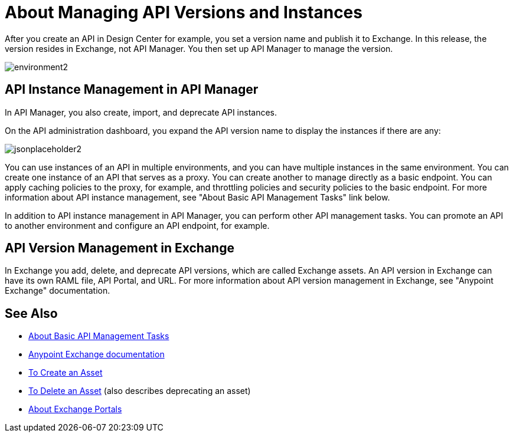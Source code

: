 = About Managing API Versions and Instances

After you create an API in Design Center for example, you set a version name and publish it to Exchange. In this release, the version resides in Exchange, not API Manager. You then set up API Manager to manage the version. 

image::environment2.png[]

== API Instance Management in API Manager

In API Manager, you also create, import, and deprecate API instances.

On the API administration dashboard, you expand the API version name to display the instances if there are any:

image::jsonplaceholder2.png[]

You can use instances of an API in multiple environments, and you can have multiple instances in the same environment. You can create one instance of an API that serves as a proxy. You can create another to manage directly as a basic endpoint. You can apply caching policies to the proxy, for example, and throttling policies and security policies to the basic endpoint. For more information about API instance management, see "About Basic API Management Tasks" link below.

In addition to API instance management in API Manager, you can perform other API management tasks. You can promote an API to another environment and configure an API endpoint, for example.

== API Version Management in Exchange

In Exchange you add, delete, and deprecate API versions, which are called Exchange assets. An API version in Exchange can have its own RAML file, API Portal, and URL. For more information about API version management in Exchange, see "Anypoint Exchange" documentation.

== See Also

* link:/api-manager/v/2.x/latest-tasks[About Basic API Management Tasks]
* link:/anypoint-exchange[Anypoint Exchange documentation]
* link:/anypoint-exchange/to-create-an-asset[To Create an Asset]
* link:/anypoint-exchange/to-delete-asset[To Delete an Asset] (also describes deprecating an asset)
* link:/anypoint-exchange/about-portals[About Exchange Portals]



